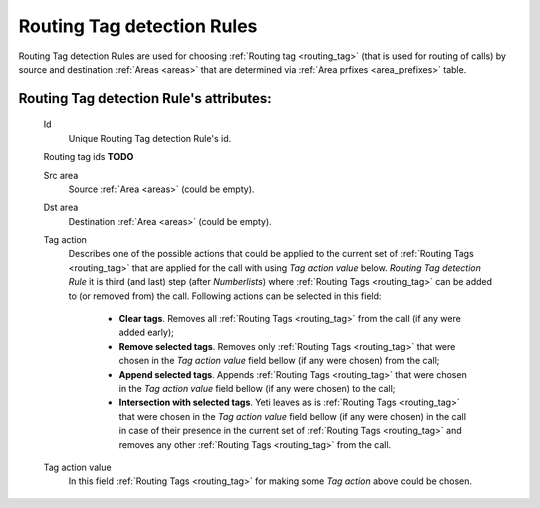 
.. _routing_tag_detection_rules:

Routing Tag detection Rules
~~~~~~~~~~~~~~~~~~~~~~~~~~~

Routing Tag detection Rules are used for choosing :ref:`Routing tag <routing_tag>` (that is used for routing of calls) by source and destination :ref:`Areas <areas>` that are determined via :ref:`Area prfixes <area_prefixes>` table.

**Routing Tag detection Rule**'s attributes:
````````````````````````````````````````````
    Id
       Unique Routing Tag detection Rule's id.

    Routing tag ids **TODO**

    Src area
        Source :ref:`Area <areas>` (could be empty).

    Dst area
        Destination :ref:`Area <areas>` (could be empty).

    Tag action
        Describes one of the possible actions that could be applied to the current set of :ref:`Routing Tags <routing_tag>` that are applied for the call with using *Tag action value* below. *Routing Tag detection Rule* it is third (and last) step (after *Numberlists*) where :ref:`Routing Tags <routing_tag>` can be added to (or removed from) the call.  Following actions can be selected in this field:

            -   **Clear tags**. Removes all :ref:`Routing Tags <routing_tag>` from the call (if any were added early);

            -   **Remove selected tags**. Removes only :ref:`Routing Tags <routing_tag>` that were chosen in the *Tag action value* field bellow (if any were chosen) from the call;

            -   **Append selected tags**. Appends :ref:`Routing Tags <routing_tag>` that were chosen in the *Tag action value* field bellow (if any were chosen) to the call;

            -   **Intersection with selected tags**. Yeti leaves as is :ref:`Routing Tags <routing_tag>` that were chosen in the *Tag action value* field bellow (if any were chosen) in the call in case of their presence in the current set of :ref:`Routing Tags <routing_tag>` and removes any other :ref:`Routing Tags <routing_tag>` from the call.

    Tag action value
        In this field :ref:`Routing Tags <routing_tag>` for making some *Tag action* above could be chosen.

